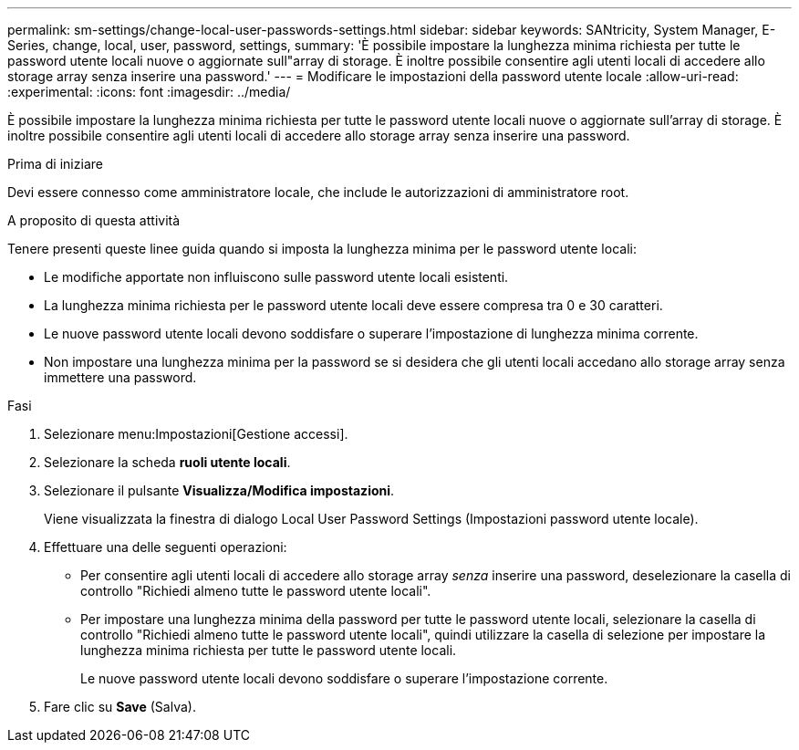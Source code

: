 ---
permalink: sm-settings/change-local-user-passwords-settings.html 
sidebar: sidebar 
keywords: SANtricity, System Manager, E-Series, change, local, user, password, settings, 
summary: 'È possibile impostare la lunghezza minima richiesta per tutte le password utente locali nuove o aggiornate sull"array di storage. È inoltre possibile consentire agli utenti locali di accedere allo storage array senza inserire una password.' 
---
= Modificare le impostazioni della password utente locale
:allow-uri-read: 
:experimental: 
:icons: font
:imagesdir: ../media/


[role="lead"]
È possibile impostare la lunghezza minima richiesta per tutte le password utente locali nuove o aggiornate sull'array di storage. È inoltre possibile consentire agli utenti locali di accedere allo storage array senza inserire una password.

.Prima di iniziare
Devi essere connesso come amministratore locale, che include le autorizzazioni di amministratore root.

.A proposito di questa attività
Tenere presenti queste linee guida quando si imposta la lunghezza minima per le password utente locali:

* Le modifiche apportate non influiscono sulle password utente locali esistenti.
* La lunghezza minima richiesta per le password utente locali deve essere compresa tra 0 e 30 caratteri.
* Le nuove password utente locali devono soddisfare o superare l'impostazione di lunghezza minima corrente.
* Non impostare una lunghezza minima per la password se si desidera che gli utenti locali accedano allo storage array senza immettere una password.


.Fasi
. Selezionare menu:Impostazioni[Gestione accessi].
. Selezionare la scheda *ruoli utente locali*.
. Selezionare il pulsante *Visualizza/Modifica impostazioni*.
+
Viene visualizzata la finestra di dialogo Local User Password Settings (Impostazioni password utente locale).

. Effettuare una delle seguenti operazioni:
+
** Per consentire agli utenti locali di accedere allo storage array _senza_ inserire una password, deselezionare la casella di controllo "Richiedi almeno tutte le password utente locali".
** Per impostare una lunghezza minima della password per tutte le password utente locali, selezionare la casella di controllo "Richiedi almeno tutte le password utente locali", quindi utilizzare la casella di selezione per impostare la lunghezza minima richiesta per tutte le password utente locali.
+
Le nuove password utente locali devono soddisfare o superare l'impostazione corrente.



. Fare clic su *Save* (Salva).

